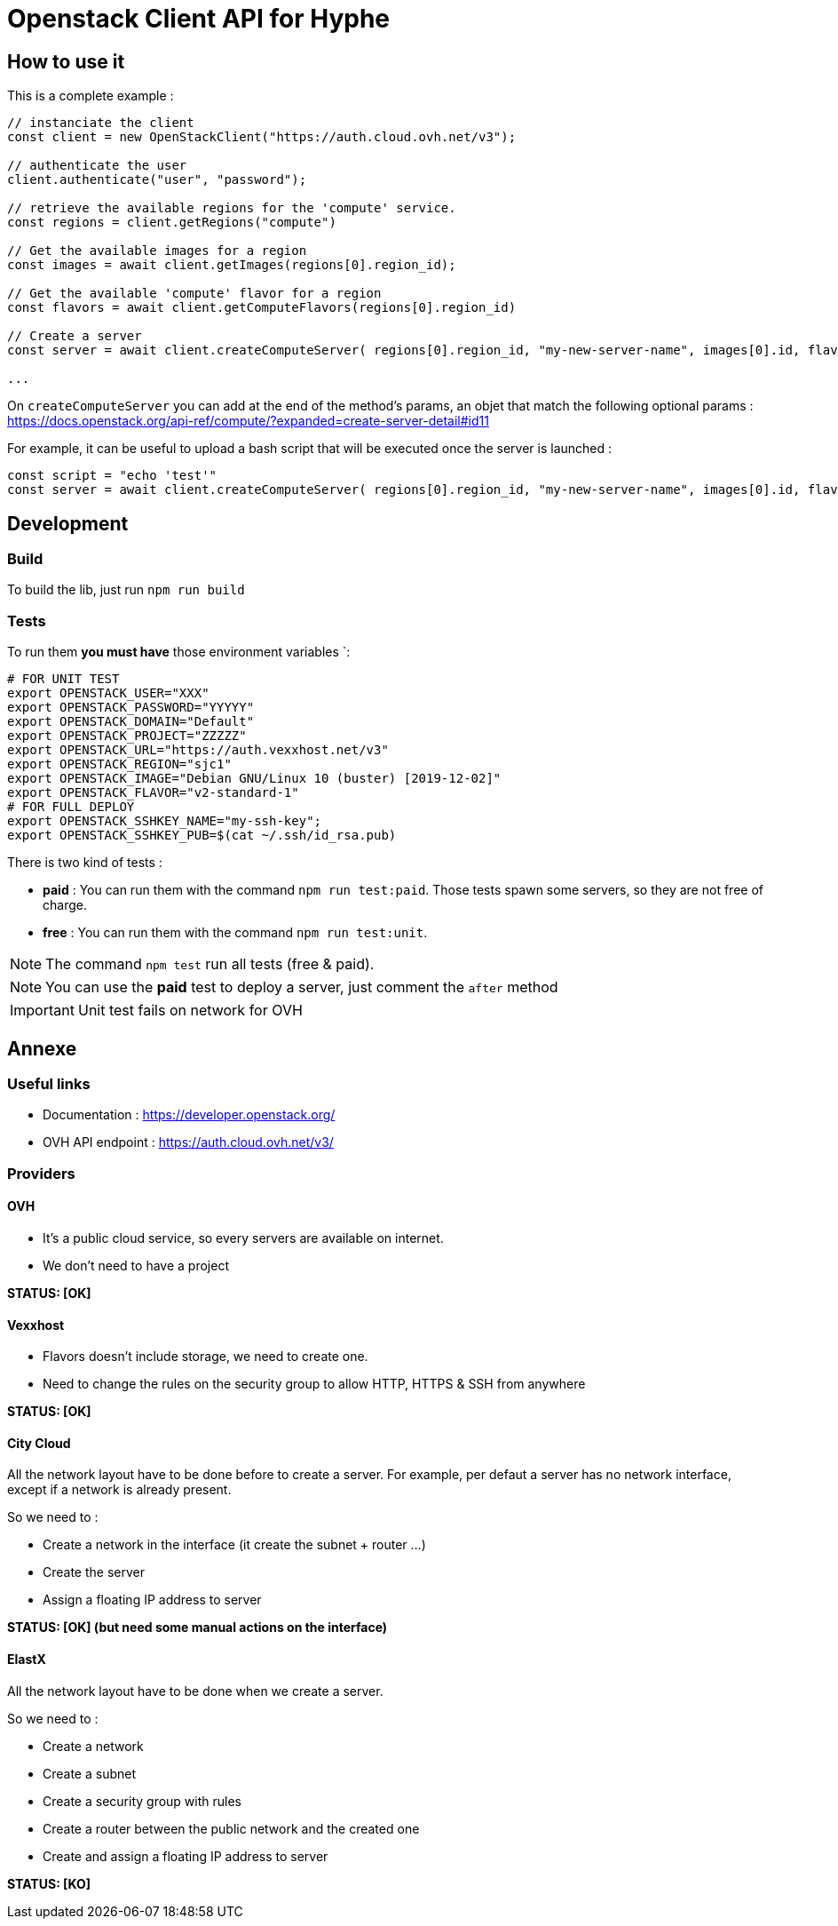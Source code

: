 = Openstack Client API for Hyphe

== How to use it

This is a complete example :

[source,javascript]
----
// instanciate the client
const client = new OpenStackClient("https://auth.cloud.ovh.net/v3");

// authenticate the user
client.authenticate("user", "password");

// retrieve the available regions for the 'compute' service.
const regions = client.getRegions("compute")

// Get the available images for a region
const images = await client.getImages(regions[0].region_id);

// Get the available 'compute' flavor for a region
const flavors = await client.getComputeFlavors(regions[0].region_id)

// Create a server
const server = await client.createComputeServer( regions[0].region_id, "my-new-server-name", images[0].id, flavors[0].id );

...
----

On `createComputeServer` you can add at the end of the method's params,
an objet that match the following optional params : https://docs.openstack.org/api-ref/compute/?expanded=create-server-detail#id11

For example, it can be useful to upload a bash script that will be executed once the server is launched :

[source,javascript]
----
const script = "echo 'test'"
const server = await client.createComputeServer( regions[0].region_id, "my-new-server-name", images[0].id, flavors[0].id, {user_data: btoa(script)} );
----

== Development

=== Build

To build the lib, just run `npm run build`

=== Tests

To run them *you must have* those environment variables `:

[source,bash]
----
# FOR UNIT TEST
export OPENSTACK_USER="XXX"
export OPENSTACK_PASSWORD="YYYYY"
export OPENSTACK_DOMAIN="Default"
export OPENSTACK_PROJECT="ZZZZZ"
export OPENSTACK_URL="https://auth.vexxhost.net/v3"
export OPENSTACK_REGION="sjc1"
export OPENSTACK_IMAGE="Debian GNU/Linux 10 (buster) [2019-12-02]"
export OPENSTACK_FLAVOR="v2-standard-1"
# FOR FULL DEPLOY
export OPENSTACK_SSHKEY_NAME="my-ssh-key";
export OPENSTACK_SSHKEY_PUB=$(cat ~/.ssh/id_rsa.pub)
----

There is two kind of tests :

* *paid* : You can run them with the command `npm run test:paid`. Those tests spawn some servers, so they are not free of charge.
* *free* : You can run them with the command `npm run test:unit`.

NOTE: The command `npm test` run all tests (free & paid).

NOTE: You can use the *paid* test to deploy a server, just comment the `after` method

IMPORTANT: Unit test fails on network for OVH

== Annexe

=== Useful links

 * Documentation : https://developer.openstack.org/
 * OVH API endpoint : https://auth.cloud.ovh.net/v3/

=== Providers

==== OVH

* It's a public cloud service, so every servers are available on internet.
* We don't need to have a project

**STATUS: [OK]**

==== Vexxhost

* Flavors doesn't include storage, we need to create one.
* Need to change the rules on the security group to allow HTTP, HTTPS & SSH from anywhere

**STATUS: [OK]**

==== City Cloud

All the network layout have to be done before to create a server.
For example, per defaut a server has no network interface, except if a network is already present.

So we need to :

* Create a network in the interface (it create the subnet + router ...)
* Create the server
* Assign a floating IP address to server

**STATUS: [OK] (but need some manual actions on the interface)**

==== ElastX

All the network layout have to be done when we create a server.

So we need to :

* Create a network
* Create a subnet
* Create a security group with rules
* Create a router between the public network and the created one
* Create and assign a floating IP address to server

**STATUS: [KO]**
